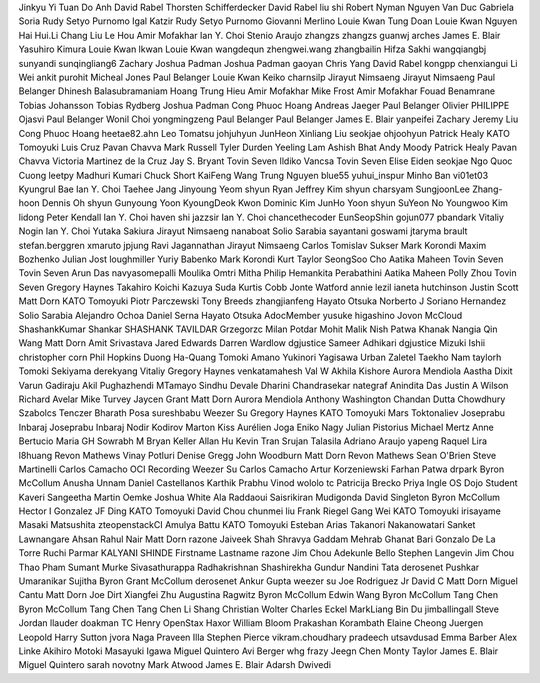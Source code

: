 Jinkyu Yi
Tuan Do Anh
David Rabel
Thorsten Schifferdecker
David Rabel
liu shi
Robert Nyman
Nguyen Van Duc
Gabriela Soria
Rudy Setyo Purnomo
Igal Katzir
Rudy Setyo Purnomo
Giovanni Merlino
Louie Kwan
Tung Doan
Louie Kwan
Nguyen Hai
Hui.Li
Chang Liu
Le Hou
Amir Mofakhar
Ian Y. Choi
Stenio Araujo
zhangzs
zhangzs
guanwj
arches
James E. Blair
Yasuhiro Kimura
Louie Kwan
lkwan
Louie Kwan
wangdequn
zhengwei.wang
zhangbailin
Hifza Sakhi
wangqiangbj
sunyandi
sunqingliang6
Zachary
Joshua Padman
Joshua Padman
gaoyan
Chris Yang
David Rabel
kongpp
chenxiangui
Li Wei
ankit purohit
Micheal Jones
Paul Belanger
Louie Kwan
Keiko
charnsilp
Jirayut Nimsaeng
Jirayut Nimsaeng
Paul Belanger
Dhinesh Balasubramaniam
Hoang Trung Hieu
Amir Mofakhar
Mike Frost
Amir Mofakhar
Fouad Benamrane
Tobias Johansson
Tobias Rydberg
Joshua Padman
Cong Phuoc Hoang
Andreas Jaeger
Paul Belanger
Olivier PHILIPPE
Ojasvi
Paul Belanger
Wonil Choi
yongmingzeng
Paul Belanger
Paul Belanger
James E. Blair
yanpeifei
Zachary
Jeremy Liu
Cong Phuoc Hoang
heetae82.ahn
Leo Tomatsu
johjuhyun
JunHeon
Xinliang Liu
seokjae
ohjoohyun
Patrick Healy
KATO Tomoyuki
Luis Cruz
Pavan Chavva
Mark Russell
Tyler Durden
Yeeling Lam
Ashish Bhat
Andy Moody
Patrick Healy
Pavan Chavva
Victoria Martinez de la Cruz
Jay S. Bryant
Tovin Seven
Ildiko Vancsa
Tovin Seven
Elise Eiden
seokjae
Ngo Quoc Cuong
leetpy
Madhuri Kumari
Chuck Short
KaiFeng Wang
Trung Nguyen
blue55
yuhui_inspur
Minho Ban
vi01et03
Kyungrul Bae
Ian Y. Choi
Taehee Jang
Jinyoung Yeom
shyun
Ryan
Jeffrey Kim
shyun
charsyam
SungjoonLee
Zhang-hoon Dennis Oh
shyun
Gunyoung Yoon
KyoungDeok Kwon
Dominic Kim
JunHo Yoon
shyun
SuYeon No
Youngwoo Kim
lidong
Peter Kendall
Ian Y. Choi
haven shi
jazzsir
Ian Y. Choi
chancethecoder
EunSeopShin
gojun077
pbandark
Vitaliy Nogin
Ian Y. Choi
Yutaka Sakiura
Jirayut Nimsaeng
nanaboat
Solio Sarabia
sayantani goswami
jtaryma
brault
stefan.berggren
xmaruto
jpjung
Ravi Jagannathan
Jirayut Nimsaeng
Carlos
Tomislav Sukser
Mark Korondi
Maxim Bozhenko
Julian Jost
loughmiller
Yuriy Babenko
Mark Korondi
Kurt Taylor
SeongSoo Cho
Aatika Maheen
Tovin Seven
Tovin Seven
Arun Das
navyasomepalli
Moulika Omtri
Mitha Philip
Hemankita Perabathini
Aatika Maheen
Polly Zhou
Tovin Seven
Gregory Haynes
Takahiro Koichi
Kazuya Suda
Kurtis Cobb
Jonte Watford
annie lezil
ianeta hutchinson
Justin Scott
Matt Dorn
KATO Tomoyuki
Piotr Parczewski
Tony Breeds
zhangjianfeng
Hayato Otsuka
Norberto J Soriano Hernandez
Solio Sarabia
Alejandro Ochoa
Daniel Serna
Hayato Otsuka
AdocMember
yusuke higashino
Jovon McCloud
ShashankKumar Shankar
SHASHANK TAVILDAR
Grzegorzc
Milan Potdar
Mohit Malik
Nish Patwa
Khanak Nangia
Qin Wang
Matt Dorn
Amit Srivastava
Jared Edwards
Darren Wardlow
dgjustice
Sameer Adhikari
dgjustice
Mizuki Ishii
christopher corn
Phil Hopkins
Duong Ha-Quang
Tomoki Amano
Yukinori Yagisawa
Urban Zaletel
Taekho Nam
taylorh
Tomoki Sekiyama
derekyang
Vitaliy
Gregory Haynes
venkatamahesh
Val W
Akhila Kishore
Aurora Mendiola
Aastha Dixit
Varun Gadiraju
Akil Pughazhendi
MTamayo
Sindhu Devale
Dharini Chandrasekar
nategraf
Anindita Das
Justin A Wilson
Richard Avelar
Mike Turvey
Jaycen Grant
Matt Dorn
Aurora Mendiola
Anthony Washington
Chandan Dutta Chowdhury
Szabolcs Tenczer
Bharath Posa
sureshbabu
Weezer Su
Gregory Haynes
KATO Tomoyuki
Mars Toktonaliev
Joseprabu Inbaraj
Joseprabu Inbaraj
Nodir Kodirov
Marton Kiss
Aurélien Joga
Eniko Nagy
Julian Pistorius
Michael Mertz
Anne Bertucio
Maria GH
Sowrabh M
Bryan Keller
Allan Hu
Kevin Tran
Srujan Talasila
Adriano Araujo
yapeng
Raquel Lira
l8huang
Revon Mathews
Vinay Potluri
Denise Gregg
John Woodburn
Matt Dorn
Revon Mathews
Sean O'Brien
Steve Martinelli
Carlos Camacho
OCI Recording
Weezer Su
Carlos Camacho
Artur Korzeniewski
Farhan Patwa
drpark
Byron McCollum
Anusha Unnam
Daniel Castellanos
Karthik Prabhu Vinod
wololo
tc
Patricija Brecko
Priya Ingle
OS Dojo Student
Kaveri
Sangeetha
Martin Oemke
Joshua White
Ala Raddaoui
Saisrikiran Mudigonda
David Singleton
Byron McCollum
Hector I Gonzalez
JF Ding
KATO Tomoyuki
David Chou
chunmei liu
Frank Riegel
Gang Wei
KATO Tomoyuki
irisayame
Masaki Matsushita
zteopenstackCI
Amulya Battu
KATO Tomoyuki
Esteban Arias
Takanori Nakanowatari
Sanket Lawnangare
Ahsan
Rahul Nair
Matt Dorn
razone
Jaiveek Shah
Shravya Gaddam
Mehrab Ghanat Bari
Gonzalo De La Torre
Ruchi Parmar
KALYANI SHINDE
Firstname Lastname
razone
Jim Chou
Adekunle Bello
Stephen Langevin
Jim Chou
Thao Pham
Sumant Murke
Sivasathurappa Radhakrishnan
Shashirekha Gundur
Nandini Tata
derosenet
Pushkar Umaranikar
Sujitha
Byron Grant McCollum
derosenet
Ankur Gupta
weezer su
Joe Rodriguez Jr
David C
Matt Dorn
Miguel Cantu
Matt Dorn
Joe Dirt
Xiangfei Zhu
Augustina Ragwitz
Byron McCollum
Edwin Wang
Byron McCollum
Tang Chen
Byron McCollum
Tang Chen
Tang Chen
Li Shang
Christian Wolter
Charles Eckel
MarkLiang
Bin Du
jimballingall
Steve Jordan
llauder
doakman
TC Henry
OpenStax Haxor
William Bloom
Prakashan Korambath
Elaine Cheong
Juergen Leopold
Harry Sutton
jvora
Naga Praveen Illa
Stephen Pierce
vikram.choudhary
pradeech
utsavdusad
Emma Barber
Alex Linke
Akihiro Motoki
Masayuki Igawa
Miguel Quintero
Avi Berger
whg
frazy
Jeegn Chen
Monty Taylor
James E. Blair
Miguel Quintero
sarah novotny
Mark Atwood
James E. Blair
Adarsh Dwivedi
